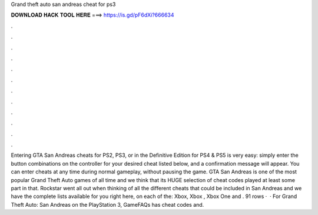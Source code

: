 Grand theft auto san andreas cheat for ps3

𝐃𝐎𝐖𝐍𝐋𝐎𝐀𝐃 𝐇𝐀𝐂𝐊 𝐓𝐎𝐎𝐋 𝐇𝐄𝐑𝐄 ===> https://is.gd/pF6dXi?666634

.

.

.

.

.

.

.

.

.

.

.

.

Entering GTA San Andreas cheats for PS2, PS3, or in the Definitive Edition for PS4 & PS5 is very easy: simply enter the button combinations on the controller for your desired cheat listed below, and a confirmation message will appear. You can enter cheats at any time during normal gameplay, without pausing the game. GTA San Andreas is one of the most popular Grand Theft Auto games of all time and we think that its HUGE selection of cheat codes played at least some part in that. Rockstar went all out when thinking of all the different cheats that could be included in San Andreas and we have the complete lists available for you right here, on each of the: Xbox, Xbox , Xbox One and . 91 rows ·  · For Grand Theft Auto: San Andreas on the PlayStation 3, GameFAQs has cheat codes and.